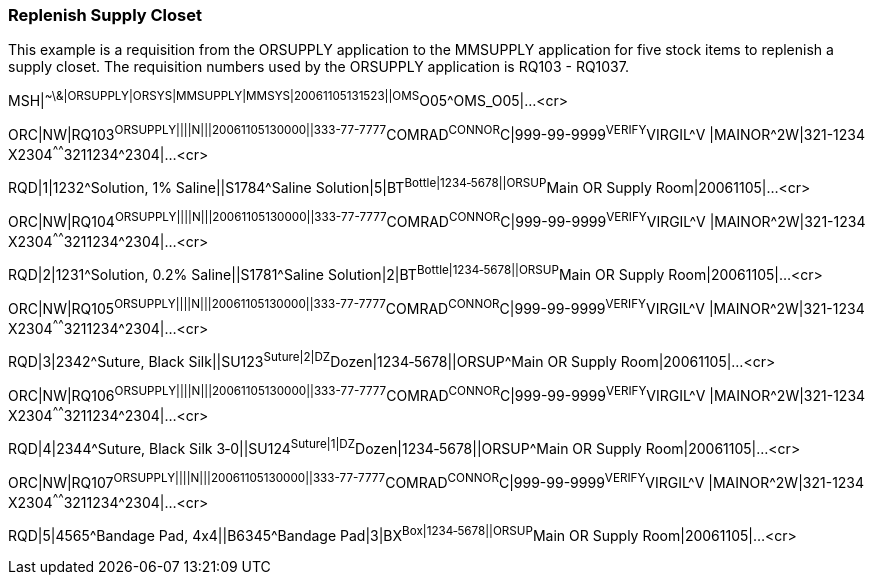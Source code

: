=== Replenish Supply Closet
[v291_section="4.12.2"]

This example is a requisition from the ORSUPPLY application to the MMSUPPLY application for five stock items to replenish a supply closet. The requisition numbers used by the ORSUPPLY application is RQ103 - RQ1037.

[er7]
MSH|^~\&|ORSUPPLY|ORSYS|MMSUPPLY|MMSYS|20061105131523||OMS^O05^OMS_O05|...<cr>

[er7]
ORC|NW|RQ103^ORSUPPLY||||N|||20061105130000||333-77-7777^COMRAD^CONNOR^C|999-99-9999^VERIFY^VIRGIL^V |MAINOR^2W|321-1234 X2304^^^^^^3211234^2304|...<cr>

[er7]
RQD|1|1232^Solution, 1% Saline||S1784^Saline Solution|5|BT^Bottle|1234‑5678||ORSUP^Main OR Supply Room|20061105|...<cr>

[er7]
ORC|NW|RQ104^ORSUPPLY||||N|||20061105130000||333-77-7777^COMRAD^CONNOR^C|999-99-9999^VERIFY^VIRGIL^V |MAINOR^2W|321-1234 X2304^^^^^^3211234^2304|...<cr>

[er7]
RQD|2|1231^Solution, 0.2% Saline||S1781^Saline Solution|2|BT^Bottle|1234‑5678||ORSUP^Main OR Supply Room|20061105|...<cr>

[er7]
ORC|NW|RQ105^ORSUPPLY||||N|||20061105130000||333-77-7777^COMRAD^CONNOR^C|999-99-9999^VERIFY^VIRGIL^V |MAINOR^2W|321-1234 X2304^^^^^^3211234^2304|...<cr>

[er7]
RQD|3|2342^Suture, Black Silk||SU123^Suture|2|DZ^Dozen|1234‑5678||ORSUP^Main OR Supply Room|20061105|...<cr>

[er7]
ORC|NW|RQ106^ORSUPPLY||||N|||20061105130000||333-77-7777^COMRAD^CONNOR^C|999-99-9999^VERIFY^VIRGIL^V |MAINOR^2W|321-1234 X2304^^^^^^3211234^2304|...<cr>

[er7]
RQD|4|2344^Suture, Black Silk 3‑0||SU124^Suture|1|DZ^Dozen|1234‑5678||ORSUP^Main OR Supply Room|20061105|...<cr>

[er7]
ORC|NW|RQ107^ORSUPPLY||||N|||20061105130000||333-77-7777^COMRAD^CONNOR^C|999-99-9999^VERIFY^VIRGIL^V |MAINOR^2W|321-1234 X2304^^^^^^3211234^2304|...<cr>

[er7]
RQD|5|4565^Bandage Pad, 4x4||B6345^Bandage Pad|3|BX^Box|1234‑5678||ORSUP^Main OR Supply Room|20061105|...<cr>


